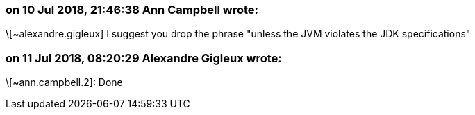 === on 10 Jul 2018, 21:46:38 Ann Campbell wrote:
\[~alexandre.gigleux] I suggest you drop the phrase "unless the JVM violates the JDK specifications"

=== on 11 Jul 2018, 08:20:29 Alexandre Gigleux wrote:
\[~ann.campbell.2]: Done

